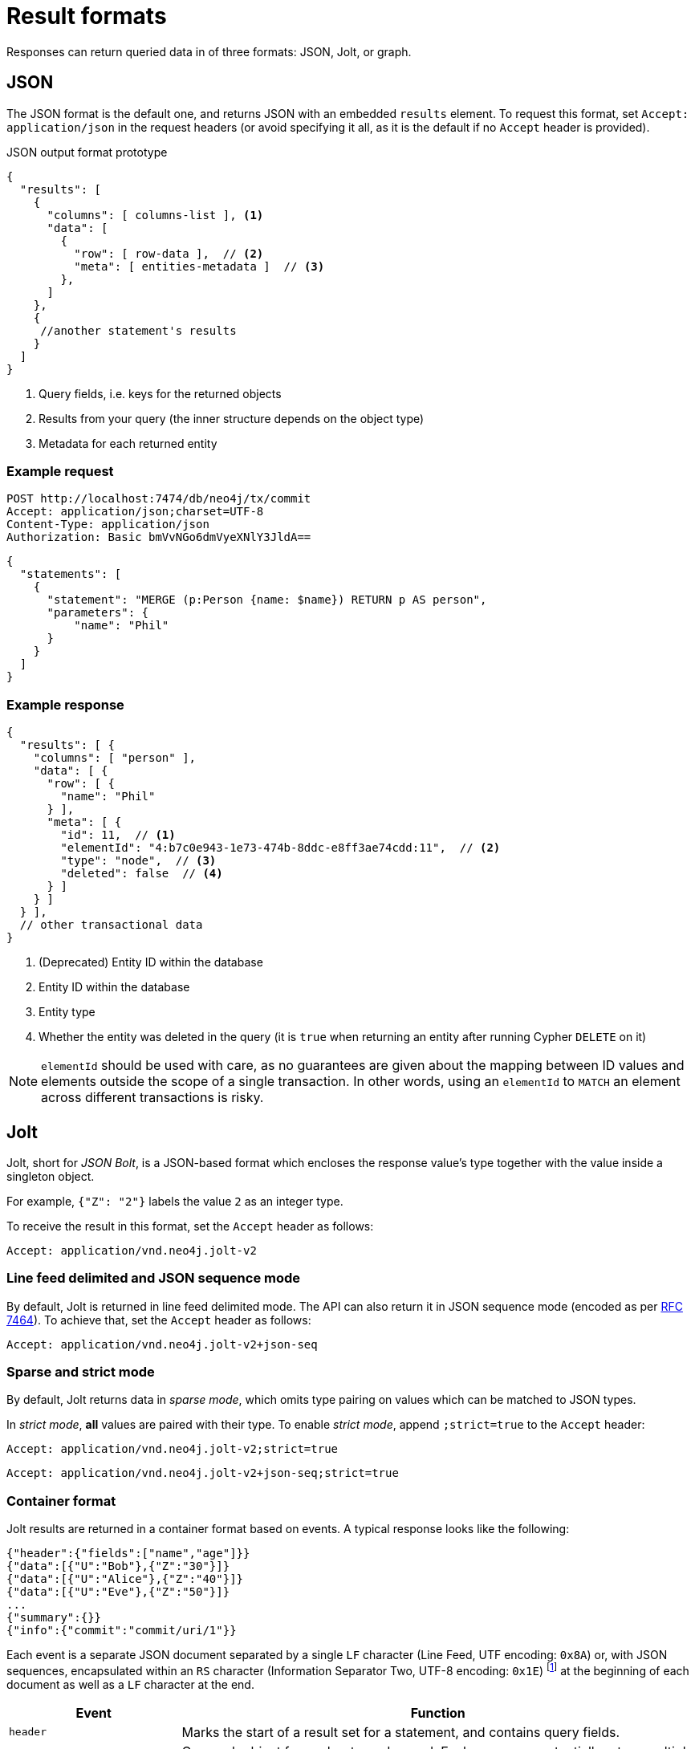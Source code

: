 :description: HTTP API result format.

= Result formats

Responses can return queried data in of three formats: JSON, Jolt, or graph.

== JSON

The JSON format is the default one, and returns JSON with an embedded `results` element.
To request this format, set `Accept: application/json` in the request headers (or avoid specifying it all, as it is the default if no `Accept` header is provided).

.JSON output format prototype
[source, JSON]
----
{
  "results": [
    {
      "columns": [ columns-list ], <1>
      "data": [
        {
          "row": [ row-data ],  // <2>
          "meta": [ entities-metadata ]  // <3>
        },
      ]
    },
    {
     //another statement's results
    }
  ]
}
----

<1> Query fields, i.e. keys for the returned objects
<1> Results from your query (the inner structure depends on the object type)
<2> Metadata for each returned entity

====
[discrete]
=== Example request

[source, headers]
----
POST http://localhost:7474/db/neo4j/tx/commit
Accept: application/json;charset=UTF-8
Content-Type: application/json
Authorization: Basic bmVvNGo6dmVyeXNlY3JldA==
----

[source, JSON]
----
{
  "statements": [
    {
      "statement": "MERGE (p:Person {name: $name}) RETURN p AS person",
      "parameters": {
          "name": "Phil"
      }
    }
  ]
}
----

[discrete]
=== Example response

[source, JSON]
----
{
  "results": [ {
    "columns": [ "person" ],
    "data": [ {
      "row": [ {
        "name": "Phil"
      } ],
      "meta": [ {
        "id": 11,  // <1>
        "elementId": "4:b7c0e943-1e73-474b-8ddc-e8ff3ae74cdd:11",  // <2>
        "type": "node",  // <3>
        "deleted": false  // <4>
      } ]
    } ]
  } ],
  // other transactional data
}
----

<1> (Deprecated) Entity ID within the database
<2> Entity ID within the database
<3> Entity type
<4> Whether the entity was deleted in the query (it is `true` when returning an entity after running Cypher `DELETE` on it)

[NOTE]
`elementId` should be used with care, as no guarantees are given about the mapping between ID values and elements outside the scope of a single transaction. In other words, using an `elementId` to `MATCH` an element across different transactions is risky.

====

== Jolt

Jolt, short for _JSON Bolt_, is a JSON-based format which encloses the response value's type together with the value inside a singleton object.

For example, `{"Z": "2"}` labels the value `2` as an integer type.

To receive the result in this format, set the `Accept` header as follows:

----
Accept: application/vnd.neo4j.jolt-v2
----

=== Line feed delimited and JSON sequence mode

By default, Jolt is returned in line feed delimited mode. The API can also return it in JSON sequence mode (encoded as per link:https://tools.ietf.org/html/rfc7464#section-2.2[RFC 7464]). To achieve that, set the `Accept` header as follows:

----
Accept: application/vnd.neo4j.jolt-v2+json-seq
----

=== Sparse and strict mode

By default, Jolt returns data in _sparse mode_, which omits type pairing on values which can be matched to JSON types.

In _strict mode_, **all** values are paired with their type.
To enable _strict mode_, append `;strict=true` to the `Accept` header:

----
Accept: application/vnd.neo4j.jolt-v2;strict=true
----
----
Accept: application/vnd.neo4j.jolt-v2+json-seq;strict=true
----

=== Container format

Jolt results are returned in a container format based on events.
A typical response looks like the following:

[source, JSON]
----
{"header":{"fields":["name","age"]}}
{"data":[{"U":"Bob"},{"Z":"30"}]}
{"data":[{"U":"Alice"},{"Z":"40"}]}
{"data":[{"U":"Eve"},{"Z":"50"}]}
...
{"summary":{}}
{"info":{"commit":"commit/uri/1"}}
----

Each event is a separate JSON document separated by a single `LF` character (Line Feed, UTF encoding: `0x8A`) or, with JSON sequences, encapsulated within an `RS` character (Information Separator Two, UTF-8 encoding: `0x1E`) footnote:[The common name is Record Separator, while the Unicode name is Information Separator Two.] at the beginning of each document as well as a `LF` character at the end.

[options="header", cols="1m,3a"]
|===
| Event
| Function

| header
| Marks the start of a result set for a statement, and contains query fields.

| data
| One such object for each returned record.
Each query can potentially return multiple `data` objects.
The order of values in the array matches the fields received in the header.

| summary
| Marks the end of a result set for a statement.
Contains query plan information, if requested.

| info
| Final event to appear after processing all statements (unless an error has occurred).
Contains transaction information (e.g. commit URI, bookmarks).

| error
| Errors occurred during the processing of the transaction.
|===

For example, the default Jolt encoding results in a stream encoded as follows:

[source]
----
{"header":{"fields":["result"]}}\n
{"data":[{"Z":"1"}]}\n
{"summary":{}}\n
{"info":{}}\n
----

While the JSON sequence based Jolt encoding results in the following response:

[source]
----
\u001E{"header":{"fields":["result"]}}\n
\u001E{"data":[{"Z":"1"}]}\n
\u001E{"summary":{}}\n
\u001E{"info":{}}\n
----

==== Multiple result sets in a request

When there are multiple queries in a single request, there will be multiple `header`, `data`, and `summary` outputs for each query.

====
[discrete]
=== Example request

[source, headers]
----
POST http://localhost:7474/db/neo4j/tx/commit
Accept: application/vnd.neo4j.jolt-v2
Content-Type: application/json
Authorization: Basic bmVvNGo6dmVyeXNlY3JldA==
----

[source, JSON]
----
{
  "statements": [
    { "statement": "RETURN 1 as resultA" },
    { "statement": "UNWIND range(1,3,1) as resultB RETURN resultB" }
  ]
}
----

[discrete]
=== Example response

[source, headers]
----
200: OK
Content-Type: application/vnd.neo4j.jolt-v2
----

[source, JSON]
----
{"header":{"fields":["resultA"]}}
{"data":[{"Z":"1"}]}
{"summary":{}}
{"header":{"fields":["resultB"]}}
{"data":[{"Z":"1"}]}
{"data":[{"Z":"2"}]}
{"data":[{"Z":"3"}]}
{"summary":{}}
{"info":{}}
----
====

Results sets are returned in the same order as specified in the request.

=== Jolt types

==== Base types

[options="header", cols="a,a,d"]
|===
| Type Label
| Type
| Example

| (N/A)
| null
| `null`

| `?`
| Boolean
| `{"?": "true"}`

| `Z`
| Integer
| `{"Z": "123"}`

| `R`
| Float/Real
| `{"R": "9.87"}` footnote:[The type label `R` is used both to indicate floating point numbers and integers that are outside the range of 32-bit signed integers.]

| `U`
| String
| `{"U": "A string"}`

| `T`
| Date/Time
| `{"T": "2002-04-16T12:34:56"}`

| `@`
| Geospatial
| `{"@": "POINT (30 10)"}`

| `#`
| Hexadecimal
| `{"#": "FA08"}`
|===


==== Composite types

[options="header", cols="a,a,a"]
|===
| Type Label
| Type
| Example

| `[]`
| List
| `{"[]": [{"Z": "123"}, ... ]}`

| `{}`
| Map
| `+{"{}": {"name": {"U": "Jeff"}, ...}}+`
|===


==== Entity types

Node::
+
[source, JSON]
----
{"()": [node_id, [ node_labels], {"prop1": "value1", "prop2": "value2"}]}
----
+
====
[discrete]
=== Example request

[source, headers]
----
POST http://localhost:7474/db/neo4j/tx/commit
Accept: application/vnd.neo4j.jolt-v2
Content-Type: application/json
Authorization: Basic bmVvNGo6dmVyeXNlY3JldA==
----

[source, JSON]
----
{
  "statements": [
    {
      "statement": "MERGE (p:Person:Employee {name: 'Phil', age: 21}) RETURN p"
    }
  ]
}
----

[discrete]
=== Example response

[source, headers]
----
200: OK
Content-Type: application/vnd.neo4j.jolt-v2
----

[source, JSON]
----
{
  "header": {
    "fields": [
      "p"
    ]
  }
}
{
  "data": [
    {
      "()": [
        "4:b7c0e943-1e73-474b-8ddc-e8ff3ae74cdd:12",
        [
          "Person",
          "Employee"
        ],
        {
          "name": "Phil",
          "age": 21
        }
      ]
    }
  ]
}
{
  "summary": {}
}
{
  "info": {
    "lastBookmarks": [
      "FB:kcwQt8DpQx5zR0uN3Oj/OudM3ReQ"
    ]
  }
}
----
====

Relationships::
+
[source, JSON]
----
{"->": [rel_id, start_node_id, rel_type, end_node_id, {properties}]}
{"<-": [rel_id, end_node_id, rel_type, start_node_id, {properties}]}
----
+
====
[discrete]
=== Example request

[source, headers]
----
POST http://localhost:7474/db/neo4j/tx/commit
Accept: application/vnd.neo4j.jolt-v2
Content-Type: application/json
Authorization: Basic bmVvNGo6dmVyeXNlY3JldA==
----

[source, JSON]
----
{
  "statements": [
    {
      "statement": "MERGE (:Person:Employee {name: 'Phil', age: 21})-[rel:KNOWS {since: 1999}]->(:Person {name:'Lucy', age: 20}) RETURN rel"
      }
  ]
}
----

[discrete]
=== Example response

[source, headers]
----
200: OK
Content-Type: application/vnd.neo4j.jolt-v2
----

[source, JSON]
----
{
  "header": {
    "fields": [
      "rel"
    ]
  }
}
{
  "data": [
    {
      "->": [
        "5:b7c0e943-1e73-474b-8ddc-e8ff3ae74cdd:7",
        "4:b7c0e943-1e73-474b-8ddc-e8ff3ae74cdd:12",
        "KNOWS",
        "4:b7c0e943-1e73-474b-8ddc-e8ff3ae74cdd:13",
        {
          "since": 1999
        }
      ]
    }
  ]
}
{
  "summary": {}
}
{
  "info": {
    "lastBookmarks": [
      "FB:kcwQt8DpQx5zR0uN3Oj/OudM3ReQ"
    ]
  }
}
----
====

Paths::
+
[source, JSON]
----
{"..": [{node_1}, {rel_1}, {node_2}, ..., {node_n}, {rel_n}, {node_n+1}]}
----
+
====
[discrete]
=== Example request

[source, headers]
----
POST http://localhost:7474/db/neo4j/tx/commit
Accept: application/vnd.neo4j.jolt-v2
Content-Type: application/json
Authorization: Basic bmVvNGo6dmVyeXNlY3JldA==
----

[source, JSON]
----
{
  "statements": [
    {
      "statement": "MERGE path=(:Person:Employee {name: 'Phil', age: 21})-[:KNOWS {since: 1999}]->(:Person {name:'Lucy', age: 20}) RETURN path"
      }
  ]
}
----

[discrete]
=== Example response

[source, headers]
----
200: OK
Content-Type: application/vnd.neo4j.jolt-v2
----

[source, JSON]
----
{
  "header": {
    "fields": [
      "path"
    ]
  }
}
{
  "data": [
    {
      "..": [
        {
          "()": [
            "4:b7c0e943-1e73-474b-8ddc-e8ff3ae74cdd:12",
            [
              "Person",
              "Employee"
            ],
            {
              "name": "Phil",
              "age": 21
            }
          ]
        },
        {
          "->": [
            "5:b7c0e943-1e73-474b-8ddc-e8ff3ae74cdd:7",
            "4:b7c0e943-1e73-474b-8ddc-e8ff3ae74cdd:12",
            "KNOWS",
            "4:b7c0e943-1e73-474b-8ddc-e8ff3ae74cdd:13",
            {
              "since": 1999
            }
          ]
        },
        {
          "()": [
            "4:b7c0e943-1e73-474b-8ddc-e8ff3ae74cdd:13",
            [
              "Person"
            ],
            {
              "name": "Lucy",
              "age": 20
            }
          ]
        }
      ]
    }
  ]
}
{
  "summary": {}
}
{
  "info": {
    "lastBookmarks": [
      "FB:kcwQt8DpQx5zR0uN3Oj/OudM3ReQ"
    ]
  }
}
----
====


== Graph

The graph format collates all the nodes and relationships from all columns of the result, and also flattens collections of nodes and relationships, including paths.
This format is useful to understand the graph structure of nodes and relationships returned by a query.

[TIP]
As the graph format is not related to how the result body is _encoded_, it can be coupled with JSON/Jolt.

For more information, see xref:result-as-graph.adoc[].
